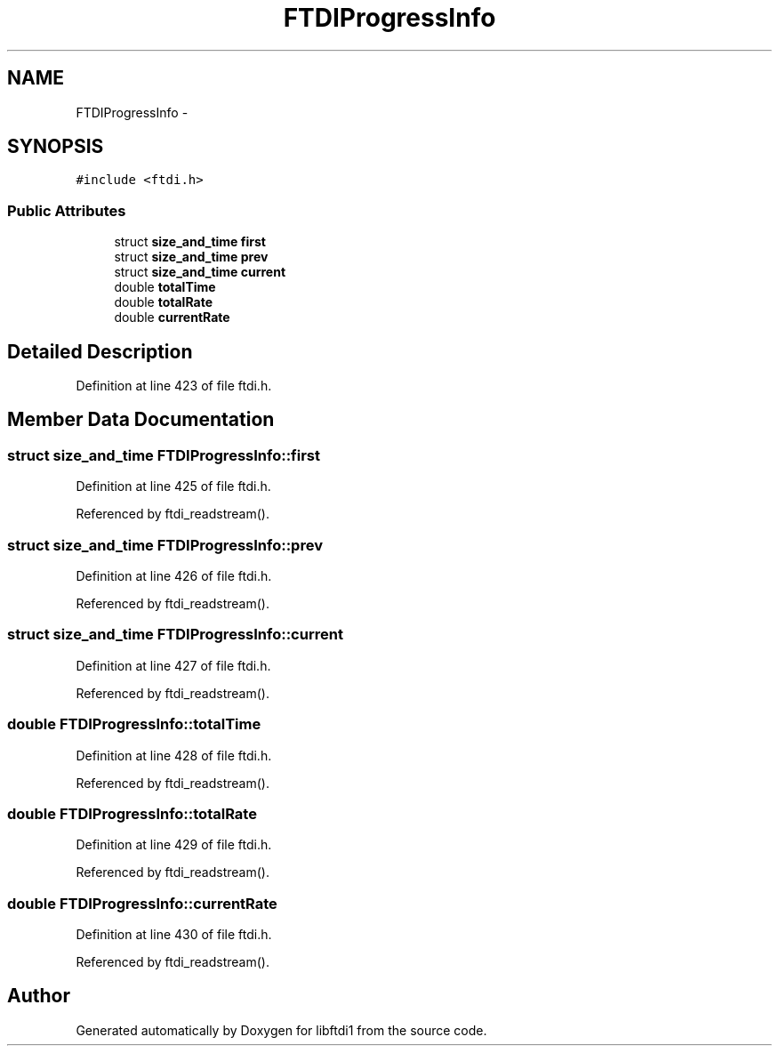 .TH "FTDIProgressInfo" 3 "Fri Mar 6 2015" "Version 1.2" "libftdi1" \" -*- nroff -*-
.ad l
.nh
.SH NAME
FTDIProgressInfo \- 
.SH SYNOPSIS
.br
.PP
.PP
\fC#include <ftdi\&.h>\fP
.SS "Public Attributes"

.in +1c
.ti -1c
.RI "struct \fBsize_and_time\fP \fBfirst\fP"
.br
.ti -1c
.RI "struct \fBsize_and_time\fP \fBprev\fP"
.br
.ti -1c
.RI "struct \fBsize_and_time\fP \fBcurrent\fP"
.br
.ti -1c
.RI "double \fBtotalTime\fP"
.br
.ti -1c
.RI "double \fBtotalRate\fP"
.br
.ti -1c
.RI "double \fBcurrentRate\fP"
.br
.in -1c
.SH "Detailed Description"
.PP 
Definition at line 423 of file ftdi\&.h\&.
.SH "Member Data Documentation"
.PP 
.SS "struct \fBsize_and_time\fP FTDIProgressInfo::first"

.PP
Definition at line 425 of file ftdi\&.h\&.
.PP
Referenced by ftdi_readstream()\&.
.SS "struct \fBsize_and_time\fP FTDIProgressInfo::prev"

.PP
Definition at line 426 of file ftdi\&.h\&.
.PP
Referenced by ftdi_readstream()\&.
.SS "struct \fBsize_and_time\fP FTDIProgressInfo::current"

.PP
Definition at line 427 of file ftdi\&.h\&.
.PP
Referenced by ftdi_readstream()\&.
.SS "double FTDIProgressInfo::totalTime"

.PP
Definition at line 428 of file ftdi\&.h\&.
.PP
Referenced by ftdi_readstream()\&.
.SS "double FTDIProgressInfo::totalRate"

.PP
Definition at line 429 of file ftdi\&.h\&.
.PP
Referenced by ftdi_readstream()\&.
.SS "double FTDIProgressInfo::currentRate"

.PP
Definition at line 430 of file ftdi\&.h\&.
.PP
Referenced by ftdi_readstream()\&.

.SH "Author"
.PP 
Generated automatically by Doxygen for libftdi1 from the source code\&.
